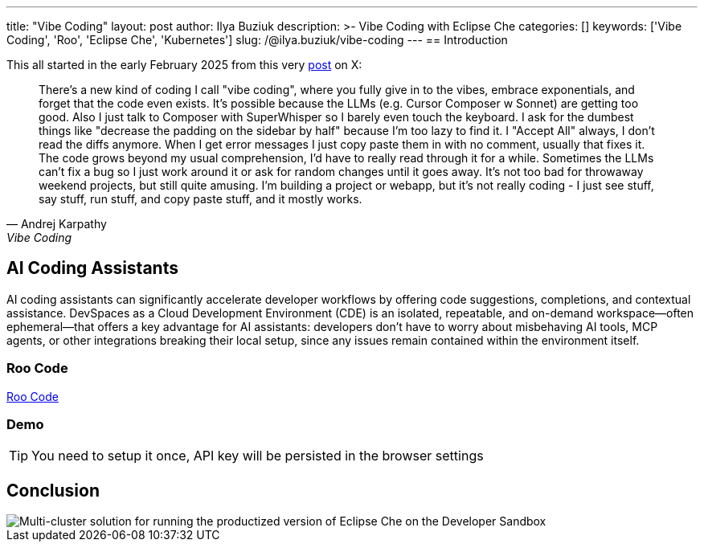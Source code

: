---
title: "Vibe Coding"
layout: post
author: Ilya Buziuk
description: >-
  Vibe Coding with Eclipse Che
categories: []
keywords: ['Vibe Coding', 'Roo', 'Eclipse Che', 'Kubernetes']
slug: /@ilya.buziuk/vibe-coding
---
== Introduction

This all started in the early February 2025 from this very link:https://x.com/karpathy/status/1886192184808149383[post] on X:

[quote, Andrej Karpathy, Vibe Coding]
There's a new kind of coding I call "vibe coding", where you fully give in to the vibes, embrace exponentials, and forget that the code even exists. It's possible because the LLMs (e.g. Cursor Composer w Sonnet) are getting too good. Also I just talk to Composer with SuperWhisper so I barely even touch the keyboard. I ask for the dumbest things like "decrease the padding on the sidebar by half" because I'm too lazy to find it. I "Accept All" always, I don't read the diffs anymore. When I get error messages I just copy paste them in with no comment, usually that fixes it. The code grows beyond my usual comprehension, I'd have to really read through it for a while. Sometimes the LLMs can't fix a bug so I just work around it or ask for random changes until it goes away. It's not too bad for throwaway weekend projects, but still quite amusing. I'm building a project or webapp, but it's not really coding - I just see stuff, say stuff, run stuff, and copy paste stuff, and it mostly works.


== AI Coding Assistants

AI coding assistants can significantly accelerate developer workflows by offering code suggestions, completions, and contextual assistance. DevSpaces as a Cloud Development Environment (CDE) is an isolated, repeatable, and on-demand workspace—often ephemeral—that offers a key advantage for AI assistants: developers don’t have to worry about misbehaving AI tools, MCP agents, or other integrations breaking their local setup, since any issues remain contained within the environment itself.

=== Roo Code

link:https://open-vsx.org/extension/RooVeterinaryInc/roo-cline[Roo Code]

=== Demo

TIP: You need to setup it once, API key will be persisted in the browser settings
 
== Conclusion

image::/assets/img/running-at-scale/developer-sandbox.png[Multi-cluster solution for running the productized version of Eclipse Che on the Developer Sandbox]
